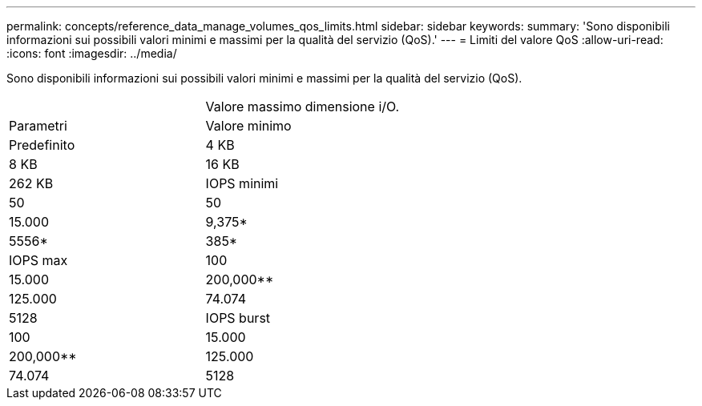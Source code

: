 ---
permalink: concepts/reference_data_manage_volumes_qos_limits.html 
sidebar: sidebar 
keywords:  
summary: 'Sono disponibili informazioni sui possibili valori minimi e massimi per la qualità del servizio (QoS).' 
---
= Limiti del valore QoS
:allow-uri-read: 
:icons: font
:imagesdir: ../media/


[role="lead"]
Sono disponibili informazioni sui possibili valori minimi e massimi per la qualità del servizio (QoS).

|===


|  | Valore massimo dimensione i/O. 


| Parametri | Valore minimo 


| Predefinito | 4 KB 


| 8 KB | 16 KB 


| 262 KB  a| 
IOPS minimi



 a| 
50
 a| 
50



 a| 
15.000
 a| 
9,375*



 a| 
5556*
 a| 
385*



 a| 
IOPS max
 a| 
100



 a| 
15.000
 a| 
200,000**



 a| 
125.000
 a| 
74.074



 a| 
5128
 a| 
IOPS burst



 a| 
100
 a| 
15.000



 a| 
200,000**
 a| 
125.000



 a| 
74.074
 a| 
5128

|===